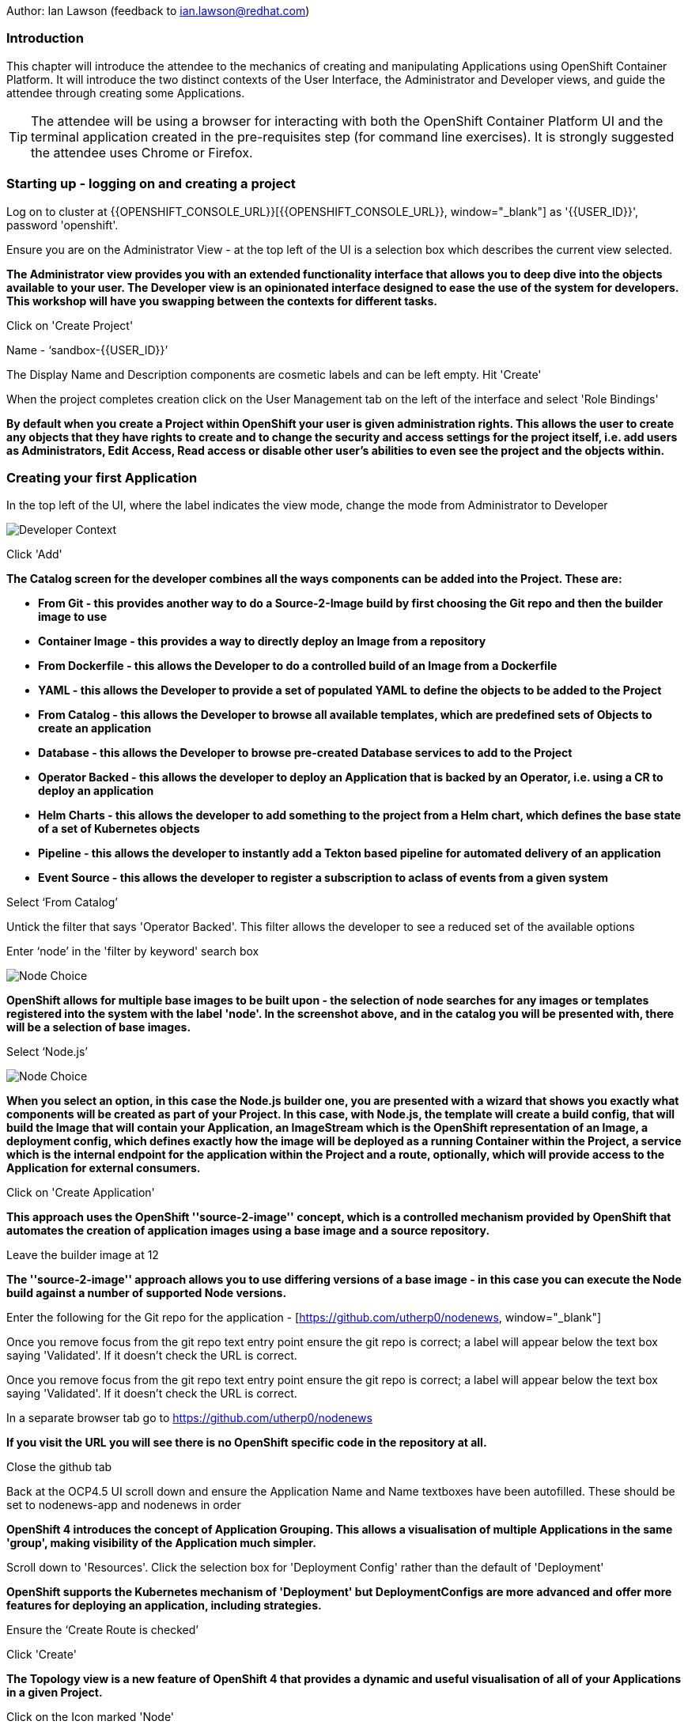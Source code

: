 Author: Ian Lawson (feedback to ian.lawson@redhat.com)

=== Introduction

This chapter will introduce the attendee to the mechanics of creating and manipulating Applications using OpenShift Container Platform. It will introduce the two distinct contexts of the User Interface, the Administrator and Developer views, and guide the attendee through creating some Applications.

TIP: The attendee will be using a browser for interacting with both the OpenShift Container Platform UI and the terminal application created in the pre-requisites step (for command line exercises). It is strongly suggested the attendee uses Chrome or Firefox.

=== Starting up - logging on and creating a project

Log on to cluster at {{OPENSHIFT_CONSOLE_URL}}[{{OPENSHIFT_CONSOLE_URL}}, window="_blank"] as '{{USER_ID}}', password 'openshift'.

Ensure you are on the Administrator View - at the top left of the UI is a selection box which describes the current view selected.

*The Administrator view provides you with an extended functionality interface that allows you to deep dive into the objects available to your user. The Developer view is an opinionated interface designed to ease the use of the system for developers. This workshop will have you swapping between the contexts for different tasks.*

Click on 'Create Project'

Name - ‘sandbox-{{USER_ID}}’

The Display Name and Description components are cosmetic labels and can be left empty. Hit 'Create'

When the project completes creation click on the User Management tab on the left of the interface and select 'Role Bindings'

*By default when you create a Project within OpenShift your user is given administration rights. This allows the user
to create any objects that they have rights to create and to change the security and access settings for the project
itself, i.e. add users as Administrators, Edit Access, Read access or disable other user's abilities to even see
the project and the objects within.*

=== Creating your first Application

In the top left of the UI, where the label indicates the view mode, change the mode from Administrator to Developer

image::applicationbasics-2.png[Developer Context]

Click 'Add'

*The Catalog screen for the developer combines all the ways components can be added into the Project. These are:*

* *From Git - this provides another way to do a Source-2-Image build by first choosing the Git repo and then the builder image to use*
* *Container Image - this provides a way to directly deploy an Image from a repository*
* *From Dockerfile - this allows the Developer to do a controlled build of an Image from a Dockerfile*
* *YAML - this allows the Developer to provide a set of populated YAML to define the objects to be added to the Project*
* *From Catalog - this allows the Developer to browse all available templates, which are predefined sets of Objects to create an application*
* *Database - this allows the Developer to browse pre-created Database services to add to the Project*
* *Operator Backed - this allows the developer to deploy an Application that is backed by an Operator, i.e. using a CR to deploy an application*
* *Helm Charts - this allows the developer to add something to the project from a Helm chart, which defines the base state of a set of Kubernetes objects*
* *Pipeline - this allows the developer to instantly add a Tekton based pipeline for automated delivery of an application*
* *Event Source - this allows the developer to register a subscription to aclass of events from a given system*

Select ‘From Catalog’

Untick the filter that says 'Operator Backed'. This filter allows the developer to see a reduced set of the available options

Enter ‘node’ in the 'filter by keyword' search box

image::applicationbasics-1.png[Node Choice]

*OpenShift allows for multiple base images to be built upon - the selection of node searches for any images or templates registered into the system
with the label 'node'. In the screenshot above, and in the catalog you will be presented with, there will be a selection of base images.*

Select ‘Node.js’

image::applicationbasics-3.png[Node Choice]

*When you select an option, in this case the Node.js builder one, you are presented with a wizard that shows you exactly what
components will be created as part of your Project. In this case, with Node.js, the template will create a build config, that will build the
Image that will contain your Application, an ImageStream which is the OpenShift representation of an Image, a deployment config, which defines exactly how the image
will be deployed as a running Container within the Project, a service which is the internal endpoint for the application within the Project and a route,
optionally, which will provide access to the Application for external consumers.*

Click on 'Create Application'

*This approach uses the OpenShift ''source-2-image'' concept, which is a controlled mechanism provided by OpenShift that automates the creation
of application images using a base image and a source repository.*

Leave the builder image at 12

*The ''source-2-image'' approach allows you to use differing versions of a base image - in this case you can execute the Node build against a number of supported Node
versions.*

Enter the following for the Git repo for the application - [https://github.com/utherp0/nodenews, window="_blank"]

Once you remove focus from the git repo text entry point ensure the git repo is correct; a label will appear below the text box saying 'Validated'. If it doesn't check the URL is correct.

Once you remove focus from the git repo text entry point ensure the git repo is correct; a label will appear below the text box saying 'Validated'. If it doesn't check the URL is correct.

In a separate browser tab go to https://github.com/utherp0/nodenews[https://github.com/utherp0/nodenews, window="_blank"]

*If you visit the URL you will see there is no OpenShift specific code in the repository at all.*

Close the github tab

Back at the OCP4.5 UI scroll down and ensure the Application Name and Name textboxes have been autofilled. These should be set to nodenews-app and nodenews in order

*OpenShift 4 introduces the concept of Application Grouping. This allows a visualisation of multiple Applications in the same 'group', making visibility of the Application much
simpler.*

Scroll down to 'Resources'. Click the selection box for 'Deployment Config' rather than the default of 'Deployment'

*OpenShift supports the Kubernetes mechanism of 'Deployment' but DeploymentConfigs are more advanced and offer more features for deploying an application, including strategies.*

Ensure the ‘Create Route is checked’

Click 'Create'

*The Topology view is a new feature of OpenShift 4 that provides a dynamic and useful visualisation of all of your Applications in a given Project.*

Click on the Icon marked 'Node'

image::applicationbasics-4.png[Node Sidepanel]

*The side-panel contains an overview of the Application you chose. In this case it will cover
the build. Once a build has completed this side panel shows the Pods that are running, the builds that have completed, the services
exported for the Application and the routes, if the Application has any.*

Wait for the Build to finish, the Pod to change from Container Creating to Running

image::applicationbasics-4b.png[Node Sidepanel with App Running]

*When an Application is created the Pod ring will be empty, indicating that an Application will appear once the build has completed. When the build
completes the Pod ring will switch to light blue, indicating the Pod is being pulled (the image is being pulled from the registry to the Node where the
Pod will land) and is starting (the Pod is physically in place but the Containers within it are not reporting as ready). Once the Pod is placed and running the colour
of the Pod ring will change to dark blue.*

Click on the Tick at the bottom left of the Pod

*If you scroll the log of the Build output you will see the steps that the build takes. This includes laying the foundational file layers for the base
image, performing the code specific build operations (in this case an ''npm install'') and then pushing the file layers for the image into the OpenShift
integrated registry.*

=== Adding additional Applications

Click 'Add+'

Click 'From Catalog'

Search for ‘httpd’

Select the Apache HTTP Server (httpd) template - Note that there are two options, you want to choose the one that is labelled (httpd) and starts with the text 'Build and serve static content' and is labelled 'Builder Image'

Click on 'Create Application'

Leave Image Version as 2.4

Enter the following for the Git repo for the application - https://github.com/utherp0/forumstaticassets[https://github.com/utherp0/forumstaticassets, window="_blank"]

When you unfocus the textbox the word 'Validated' will appear - if this doesn't check the URL for correctness

Make sure the Application is ‘nodenews-app’

Click on the entry point for 'Name' - it should autofill

Make sure the Name is forumstaticassets

In the Resources section leave the Deployment as 'Deployment'

Make sure the ‘Create a Route’ checkbox is clicked

Click 'Create'

*Note that the new Application icon appears within a bounded area on the Topology page labelled with the 'Application' chosen above. If you click on the area between the Pods you can move
the group as a single action.*

Click on the forumstaticassets Pod

Watch the build complete, the Container Creating and the Running event. During the build process you may see errors in the right panel; these are actually correct. The concept of a Deployment immediately tries to deploy the image of the application. In the case of a S2I build this image doesn't immediately exist, because the system has to build it, so the deployment tries to deploy until the build is finished, at which point the deployment will succeed. It is often better to use the OpenShift Deployment Config approach; deployments are there for Kubernetes compliance.

image::applicationbasics-4c.png[Multi-app topology]

Click 'Add'

Click 'From Catalog'

Search for ‘node’

Select ‘Node.js’ (the Builder Image)

Click 'Create Application'

Leave at Builder Image Version 12

Enter the following for the Git repo for the application - https://github.com/utherp0/ocpnode[https://github.com/utherp0/ocpnode, window="_blank"]

Insure the 'Validated' message appears when you exit the field. Again, if it doesn't check the URL.

In the ‘Application’ pulldown select ‘Create Application‘

In the ‘Application Name’ enter ‘ocpnode-app’

Ensure the Name is ‘ocpnode’

In 'Resources' set the deployment type to DeploymentConfig

Ensure the ‘Create Route’ is checked

Click 'Create'

Click on the ‘ocpnode’ Application in the topology - click on the image:expand-arrows.png[cross] icon (if you hang over it it will say 'Fit To Screen') situated at the bottom left of the Topology panel to centralise the topology

*Now we have created a new Application grouping you will see two ''cloud'' groupings, labelled with the appropriate Application name you entered.*

image::applicationbasics-4d.png[Multi-app topology]

=== Interacting with OpenShift through the Command Line

With the OpenShift Enterprise command line interface (CLI), you can create applications and manage OpenShift projects from a terminal.
The CLI is ideal in situations where you are:

* Working directly with project source code.
* Scripting OpenShift Enterprise operations.
* Restricted by bandwidth resources and cannot use the web console.

As part of the pre-requisites for the workshop we created and started a terminal app. Go to that tab now (if you have closed it go back to the pre-reqs and follow the instructions for opening it).

Make sure `oc` is working, type:

[source]
----
oc whoami
oc version
----

NOTE: Also see the *Command-Line Reference*: https://docs.openshift.com/container-platform/4.5/cli_reference/openshift_cli/getting-started-cli.html[https://docs.openshift.com/container-platform/4.5/cli_reference/openshift_cli/getting-started-cli.html, window="_blank"]

To explore the command line further execute the following commands and observe the results.

[source]
----
oc projects
oc project sandbox-{{USER_ID}}
----

User should now be using the sandboxX project created and configured earlier

Next we will try a command that will fail because of OpenShift's security controls

[source]
----
oc get users
----

*There is a level of permission within the OpenShift system called ''Cluster Admin''. This permission allows a User to access any of the objects on the
system regardless of Project. It is effectively a super-user and as such normal users do not normally have this level of access.*

[source]
----
oc get pods
----

*If you look carefully at the Pods shown you will notice there are additional Pods above and beyond the ones expected for your Applications. If you look at the state of
these Pods they will be marked as Completed. Everything in OpenShift is executed as a Pod, including Builds. These completed Pods are the Builds we have run so far.*

[source]
----
oc get pods | grep Completed
----

[source]
----
oc get pods | grep Running
----

[source]
----
oc get dc
----

*DC is an abbreviation for Deployment Config. These are Objects that directly define how an Application is deployed within OpenShift. This is the ''ops''
side of the OpenShift system. Deployment Configs are different to Kubernetes Deployments in that they are an extension and contain things such as Config Maps, Secrets,
Volume Mounts, labelled targetting of Nodes and the like.*

Enter the command below to tell OpenShift to scale the number of instances of the Deployment Config 'nodenews' to two rather than the default one.

[source]
----
oc scale dc/nodenews --replicas=2
----

=== A Summary of Application Interactions

Go back to the UI and make sure you are on Developer mode. Click on Topology.

Click on the ‘nodenews’ application

Note the ‘DC’ reference to the application under the icon

In the pop-up panel on the right click on 'Resources' if it is not already showing

Note that there are two pods running with the application now

Change the mode from Developer to Administrator

Select the 'sandbox{{USER_ID}}' project in the project list

Note the metrics for the project

Click on 'Workloads' on the left menu (not the project overview) and then select Pods to see the list of pods for the project as shown in the image below.

image::applicationbasics-7.png[Command Line Tools]

It is possible to filter groups of pods that are displayed based on the headings of Running, Pending, Terminating etc. The classifications in dark blue are currently being displayed and those in grey are not being displayed. Click on the 'Completed' heading to switch on the display of completed pods (there should be five). Click on 'Running' to toggle the display of running pods off. Click on the appropriate headings again to switch off the display of completed pods and to switch back on the display of running pods.

*Note that all the builds and deployments you have done, for the deployments that have a DeploymentConfig, have completed Pods. All of the actions are executed in separate Pods which is one of the key features that makes OpenShift so scalable*

Change to Developer mode and then select Topology if the Topology page isn’t already shown

Hold down the shift button, click and hold on the forumstaticassets icon, and pull it out of the application grouping graphic. Release the hold on the forumstaticassets icon.

image::applicationbasics-8.png[Moving app from group]

*The UI will now prompt you if you wish to remove the application component. Select Remove. This component is now separated from the application group*

Now hold down the shift button again, click and hold on the free floating forumstaticassets icon, and drag back over the boundary displayed for the nodenews-app application group. Release the hold and the application should be re-grouped.

Continue on with the Deployments chapter, which uses the applications created here to show the capabilities of the deployment configuration and how to alter the behaviour and file system of a Container without changing the image.
